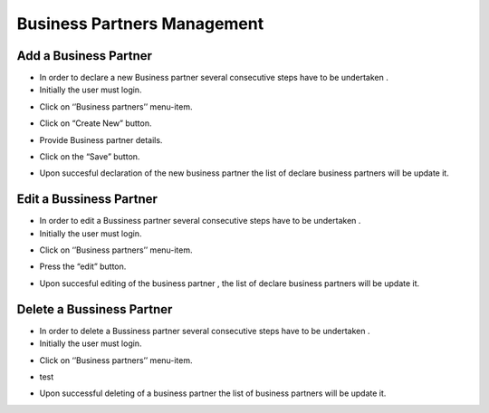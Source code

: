 Business Partners Management
==========================

Add a Business Partner
--------------------------------------

- In order to declare a new Business partner several consecutive steps have to be undertaken .

- Initially the user must login.

.. image:: assets/Log_4.png

- Click on ‘’Business partners’’ menu-item.

.. image:: assets/bp.png

- Click on “Create New” button.

.. image:: assets/bp_2.png

- Provide Business partner details.

.. image:: assets/bp_3.png

- Click on the “Save” button.

.. image:: assets/bp_3.png

- Upon succesful declaration of the new business partner  the list of declare business partners  will be update it.

.. image:: assets/bp.png





Edit a Bussiness Partner
--------------------------------------

- In order to edit a  Bussiness partner several consecutive steps have to be undertaken .

- Initially the user must login.

.. image:: assets/Log_4.png

- Click on ‘’Business partners’’ menu-item.

.. image:: assets/bp.png

- Press the “edit” button.

.. image:: assets/ebp.png

- Upon succesful editing of the  business partner , the list of declare business partners  will be update it.

.. image:: assets/bp.png


Delete a Bussiness Partner
--------------------------------------

- In order to delete a Bussiness partner several consecutive steps have to be undertaken .

- Initially the user must login.

.. image:: assets/Log_4.png

- Click on ‘’Business partners’’ menu-item.

.. image:: assets/bp.png

- test

.. image:: assets/dp_2.png

- Upon successful deleting of a business partner the list of business partners will be update it.

.. image:: assets/dp_3.png


